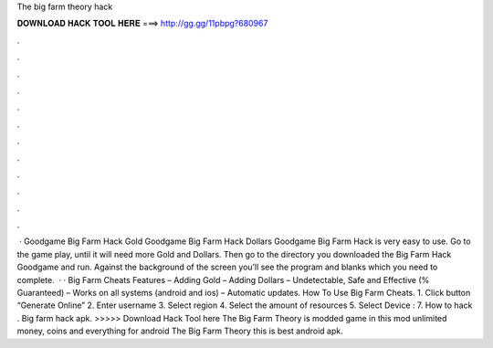 The big farm theory hack

𝐃𝐎𝐖𝐍𝐋𝐎𝐀𝐃 𝐇𝐀𝐂𝐊 𝐓𝐎𝐎𝐋 𝐇𝐄𝐑𝐄 ===> http://gg.gg/11pbpg?680967

.

.

.

.

.

.

.

.

.

.

.

.

 · Goodgame Big Farm Hack Gold Goodgame Big Farm Hack Dollars Goodgame Big Farm Hack is very easy to use. Go to the game play, until it will need more Gold and Dollars. Then go to the directory you downloaded the Big Farm Hack Goodgame and run. Against the background of the screen you’ll see the program and blanks which you need to complete.  · · Big Farm Cheats Features – Adding Gold – Adding Dollars – Undetectable, Safe and Effective (% Guaranteed) – Works on all systems (android and ios) – Automatic updates. How To Use Big Farm Cheats. 1. Click button “Generate Online” 2. Enter username 3. Select region 4. Select the amount of resources 5. Select Device : 7. How to hack . Big farm hack apk. >>>>> Download Hack Tool here The Big Farm Theory is modded game in this mod unlimited money, coins and everything for android The Big Farm Theory this is best android apk.